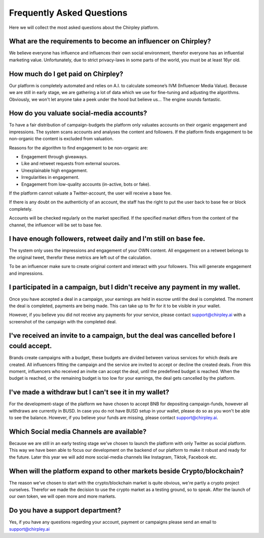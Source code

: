 Frequently Asked Questions
=====


.. image:: _static/images/faqs.png
  :width: 800
  :align: center  
  :alt: Faqs


Here we will collect the most asked questions about the Chirpley platform.

.. raw:: html

   <hr>

What are the requirements to become an influencer on Chirpley?
------------

We believe everyone has influence and influences their own social environment, therefor everyone has an influential marketing value.
Unfortunately, due to strict privacy-laws in some parts of the world, you must be at least 16yr old. 

.. raw:: html

   <hr>

How much do I get paid on Chirpley?
------------

Our platform is completely automated and relies on A.I. to calculate someone’s IVM (Influencer Media Value).
Because we are still in early stage, we are gathering a lot of data which we use for fine-tuning and adjusting the algorithms.
Obviously, we won't let anyone take a peek under the hood but believe us... The engine sounds fantastic. 

.. raw:: html

   <hr>


How do you valuate social-media accounts?
------------

To have a fair distribution of campaign-budgets the platform only valuates accounts on their organic engagement and impressions.
The system scans accounts and analyses the content and followers.
If the platform finds engagement to be non-organic the content is excluded from valuation.

Reasons for the algorithm to find engagement to be non-organic are:

- Engagement through giveaways.

- Like and retweet requests from external sources.

- Unexplainable high engagement.

- Irregularities in engagement.

- Engagement from low-quality accounts (in-active, bots or fake).


If the platform cannot valuate a Twitter-account, the user will receive a base fee.

If there is any doubt on the authenticity of an account, the staff has the right to put the user back to base fee or block completely.

Accounts will be checked regularly on the market specified. If the specified market differs from the content of the channel, the influencer will be set to base fee.

.. raw:: html

   <hr>
   
I have enough followers, retweet daily and I'm still on base fee.
------------

The system only uses the impressions and engagement of your OWN content. All engagement on a retweet belongs to the original tweet, therefor these metrics are left out of the calculation.

To be an influencer make sure to create original content and interact with your followers. This will generate engagement and impressions.

.. raw:: html

   <hr>   

I participated in a campaign, but I didn't receive any payment in my wallet.
------------


Once you have accepted a deal in a campaign, your earnings are held in escrow until the deal is completed.
The moment the deal is completed, payments are being made. This can take up to 1hr for it to be visible in your wallet.

However, if you believe you did not receive any payments for your service, please contact support@chirpley.ai with a screenshot of the campaign with the completed deal.


.. raw:: html

   <hr>

I've received an invite to a campaign, but the deal was cancelled before I could accept. 
------------

Brands create campaigns with a budget, these budgets are divided between various services for which deals are created.
All influencers fitting the campaign and the service are invited to accept or decline the created deals.
From this moment, influencers who received an invite can accept the deal, until the predefined budget is reached.
When the budget is reached, or the remaining budget is too low for your earnings, the deal gets cancelled by the platform.


.. raw:: html

   <hr>

I've made a withdraw but I can't see it in my wallet?
------------


For the development-stage of the platform we have chosen to accept BNB for depositing campaign-funds, however all withdraws are currently in BUSD.
In case you do not have BUSD setup in your wallet, please do so as you won't be able to see the balance.
However, if you believe your funds are missing, please contact support@chirpley.ai.


.. raw:: html

   <hr>

Which Social media Channels are available?
------------

Because we are still in an early testing stage we've chosen to launch the platform with only Twitter as social platform.
This way we have been able to focus our development on the backend of our platform to make it robust and ready for the future. 
Later this year we will add more social-media channels like Instagram, Tiktok, Facebook etc.  

.. raw:: html

   <hr>

When will the platform expand to other markets beside Crypto/blockchain? 
------------

The reason we've chosen to start with the crypto/blockchain market is quite obvious, we're partly a crypto project ourselves.
Therefor we made the decision to use the crypto market as a testing ground, so to speak. After the launch of our own token, we will open more and more markets.

.. raw:: html

   <hr>


Do you have a support department?
------------

Yes, if you have any questions regarding your account, payment or campaigns please send an email to support@chirpley.ai

